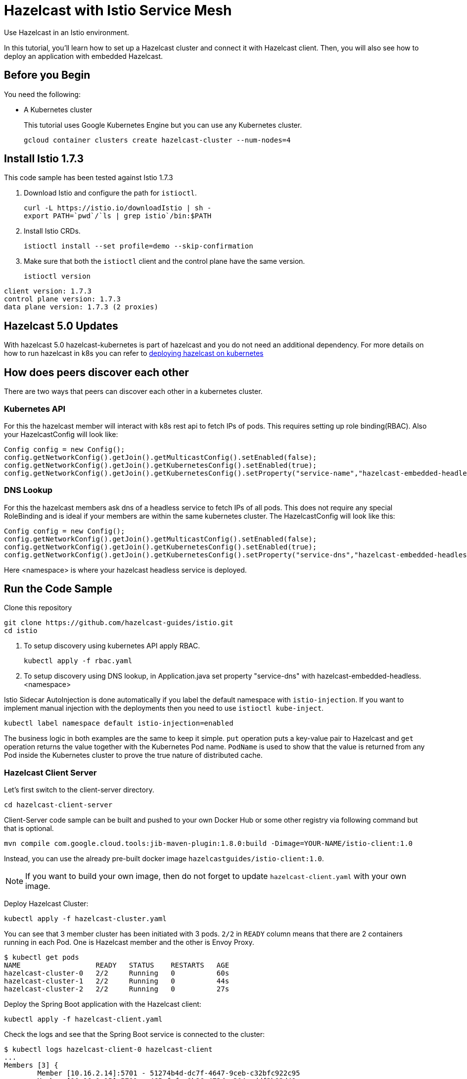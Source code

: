= Hazelcast with Istio Service Mesh
:templates-url: templates:ROOT:page$/
:page-layout: tutorial
:page-product: imdg
:page-categories: Caching, Spring Boot, Deployment, Microservices, Cloud Native
:page-lang: java
:page-edition: 
:page-est-time: 15 mins
:description: Use Hazelcast in an Istio environment.

{description}

In this tutorial, you'll learn how to set up a Hazelcast cluster and connect it with Hazelcast client. Then, you will also see how to deploy an application with embedded Hazelcast.

== Before you Begin

You need the following:

- A Kubernetes cluster
+
This tutorial uses Google Kubernetes Engine but you can use any Kubernetes cluster.
+
```bash
gcloud container clusters create hazelcast-cluster --num-nodes=4
```

== Install Istio 1.7.3

This code sample has been tested against Istio 1.7.3

. Download Istio and configure the path for `istioctl`.
+
```bash
curl -L https://istio.io/downloadIstio | sh -
export PATH=`pwd`/`ls | grep istio`/bin:$PATH
```

. Install Istio CRDs.
+
```bash
istioctl install --set profile=demo --skip-confirmation
```

. Make sure that both the `istioctl` client and the control plane have the same version.
+
```bash
istioctl version
```

```
client version: 1.7.3
control plane version: 1.7.3
data plane version: 1.7.3 (2 proxies)
```
== Hazelcast 5.0 Updates
With hazelcast 5.0 hazelcast-kubernetes is part of hazelcast and you do not need an additional dependency. For more details on how to run hazelcast in k8s
you can refer to https://docs.hazelcast.com/hazelcast/latest/deploy/deploying-in-kubernetes.html[deploying hazelcast on kubernetes]

== How does peers discover each other
There are two ways that peers can discover each other in a kubernetes cluster.

=== Kubernetes API
For this the hazelcast member will interact with k8s rest api to fetch IPs of pods. This requires setting up role binding(RBAC). Also your HazelcastConfig will look like:
```java
Config config = new Config();
config.getNetworkConfig().getJoin().getMulticastConfig().setEnabled(false);
config.getNetworkConfig().getJoin().getKubernetesConfig().setEnabled(true);
config.getNetworkConfig().getJoin().getKubernetesConfig().setProperty("service-name","hazelcast-embedded-headless");
```

=== DNS Lookup
For this the hazelcast members ask dns of a headless service to fetch IPs of all pods. This does not require any special RoleBinding and is ideal if
your members are within the same kubernetes cluster. The HazelcastConfig will look like this:
```java
Config config = new Config();
config.getNetworkConfig().getJoin().getMulticastConfig().setEnabled(false);
config.getNetworkConfig().getJoin().getKubernetesConfig().setEnabled(true);
config.getNetworkConfig().getJoin().getKubernetesConfig().setProperty("service-dns","hazelcast-embedded-headless.namespace");
```
Here <namespace> is where your hazelcast headless service is deployed.

== Run the Code Sample

Clone this repository
```bash
git clone https://github.com/hazelcast-guides/istio.git
cd istio
```
. To setup discovery using kubernetes API apply RBAC.
+
```bash
kubectl apply -f rbac.yaml
```
. To setup discovery using DNS lookup, in Application.java set property "service-dns" with hazelcast-embedded-headless.<namespace>


Istio Sidecar AutoInjection is done automatically if you label the default namespace with `istio-injection`. If you want to implement manual injection with the deployments then you need to use `istioctl kube-inject`.

```bash
kubectl label namespace default istio-injection=enabled
```

The business logic in both examples are the same to keep it simple. `put` operation puts a key-value pair to Hazelcast and `get` operation returns the value together with the Kubernetes Pod name. `PodName` is used to show that the value is returned from any Pod inside the Kubernetes cluster to prove the true nature of distributed cache.

=== Hazelcast Client Server

Let's first switch to the client-server directory.

```bash
cd hazelcast-client-server
```

Client-Server code sample can be built and pushed to your own Docker Hub or some other registry via following command but that is optional.

```bash
mvn compile com.google.cloud.tools:jib-maven-plugin:1.8.0:build -Dimage=YOUR-NAME/istio-client:1.0
```

Instead, you can use the already pre-built docker image `hazelcastguides/istio-client:1.0`.

NOTE: If you want to build your own image, then do not forget to update `hazelcast-client.yaml` with your own image.

Deploy Hazelcast Cluster:

```bash
kubectl apply -f hazelcast-cluster.yaml
```

You can see that 3 member cluster has been initiated with 3 pods. `2/2` in `READY` column means that there are 2 containers running in each Pod. One is Hazelcast member and the other is Envoy Proxy.

----
$ kubectl get pods
NAME                  READY   STATUS    RESTARTS   AGE
hazelcast-cluster-0   2/2     Running   0          60s
hazelcast-cluster-1   2/2     Running   0          44s
hazelcast-cluster-2   2/2     Running   0          27s
----

Deploy the Spring Boot application with the Hazelcast client:

----
kubectl apply -f hazelcast-client.yaml
----

Check the logs and see that the Spring Boot service is connected to the cluster:

----
$ kubectl logs hazelcast-client-0 hazelcast-client
...
Members [3] {
	Member [10.16.2.14]:5701 - 51274b4d-dc7f-4647-9ceb-c32bfc922c95
	Member [10.16.1.15]:5701 - 465cfefa-9b26-472d-a204-addf3b82d40a
	Member [10.16.2.15]:5701 - 67fdf27a-e7b7-4ed7-adf1-c00f785d2325
}
...
----

Run a container with cURL installed and set an environment variable to point to the Spring load balancer.

First, find the IP of Spring Boot Service:

----
$ kubectl get svc springboot-service
NAME                 TYPE        CLUSTER-IP      EXTERNAL-IP   PORT(S)   AGE
springboot-service   ClusterIP   10.19.250.127   <none>        80/TCP    3m29s
----

Launch a `curl` container inside Kubernetes cluster and set the service IP as an environment variable:
----
kubectl run curl --rm --image=radial/busyboxplus:curl -i --tty
SPRINGBOOT_SERVICE=10.19.250.127
----

Put a value to the cluster:
----
$ curl "${SPRINGBOOT_SERVICE}/put?key=1&value=2"
{"value":"2","podName":"hazelcast-client-2"}
----

Get the value from cluster in a loop and see that it is retrieved from different Pod names:
----
$ while true; do curl "${SPRINGBOOT_SERVICE}/get?key=1"; sleep 2;echo; done
{"value":"2","podName":"hazelcast-client-1"}
{"value":"2","podName":"hazelcast-client-0"}
...
----

In this sample, you were able to deploy a Spring Boot based microservice with Hazelcast client-server topology in Istio Environment.

Clean up the deployments with the following commands:
----
kubectl delete -f hazelcast-client.yaml
kubectl delete -f hazelcast-cluster.yaml
----

=== Hazelcast Embedded

Switch to the embedded code sample directory:
----
cd hazelcast-embedded
----

Embedded code sample can be built and pushed to your own Docker Hub or some other registry via following command but that is optional:
----
mvn compile com.google.cloud.tools:jib-maven-plugin:1.8.0:build -Dimage=YOUR-NAME/istio-embedded:1.0
----

Instead, you can use the already pre-built docker image `hazelcastguides/istio-embedded:1.0`.


NOTE: If you want to build your own image, then do not forget to update `hazelcast-embedded.yaml` with your own image.

Deploy Hazelcast Embedded Sample:
----
$ kubectl apply -f hazelcast-embedded.yaml
statefulset.apps/hazelcast-embedded created
service/hazelcast-embedded-headless created
service/springboot-service created
----

You can check that the application started and Hazelcast successfully formed a cluster.

----
$ kubectl logs pod/hazelcast-embedded-0 hazelcast-embedded
...
Members {size:3, ver:3} [
        Member [10.12.1.6]:5701 - 644e6bbf-335a-410b-80ab-0cb648dbc772
        Member [10.12.2.8]:5701 - 0ab13148-b6bb-477e-970b-0b5c226ed2aa this
        Member [10.12.3.4]:5701 - 72f56c90-f55e-490c-b3c0-d40fe970557f
]
...
----


When you list the services used, you will see that you have two Kubernetes Services: `hazelcast-embedded-headless` and `springboot-service`. `hazelcast-embedded-headless` is used to handle Hazelcast cluster discovery operation so it has no need to have an IP address. `springboot-service` is the loadbalancer that is used to receive http requests and forward them to one of the underlying pods to respond.
----
$ kubectl get svc
NAME                          TYPE        CLUSTER-IP     EXTERNAL-IP   PORT(S)    AGE
hazelcast-embedded-headless   ClusterIP   None           <none>        5701/TCP   9s
kubernetes                    ClusterIP   10.19.240.1    <none>        443/TCP    73m
springboot-service            ClusterIP   10.19.252.76   <none>        80/TCP     9s
----

Let's now put a key-value pair into Hazelcast cluster through Spring Boot REST Service and then call get operation in a loop to see the value is returned from different Pods.

Firstly, let's run a container with `curl` installed and set an environment variable to point to Spring Load Balancer:
----
kubectl run curl --rm --image=radial/busyboxplus:curl -i --tty
SPRINGBOOT_SERVICE=10.19.252.76
----

Put a value to the cluster:
----
$ curl "${SPRINGBOOT_SERVICE}/put?key=1&value=2"
{"value":"2","podName":"hazelcast-embedded-2"}
----

Get the value from cluster in a loop and see that it is retrieved from different Pod names:
----
$ while true; do curl "${SPRINGBOOT_SERVICE}/get?key=1"; sleep 2;echo; done
{"value":"2","podName":"hazelcast-embedded-1"}
{"value":"2","podName":"hazelcast-embedded-0"}
...
----

In this sample, you were able to deploy a Spring Boot based microservice with Hazelcast Embedded in Istio Environment. Let's clean up the deployments with the following command.

----
kubectl delete -f hazelcast-embedded.yaml
----

== Summary

This tutorial demonstrates how to use Hazelcast Embedded and client/server topology in an mTLS-enabled Istio environment with Automatic Sidecar Injection. Hazelcast continuously tries to support cloud native technologies and verifies those environments as they evolve.
